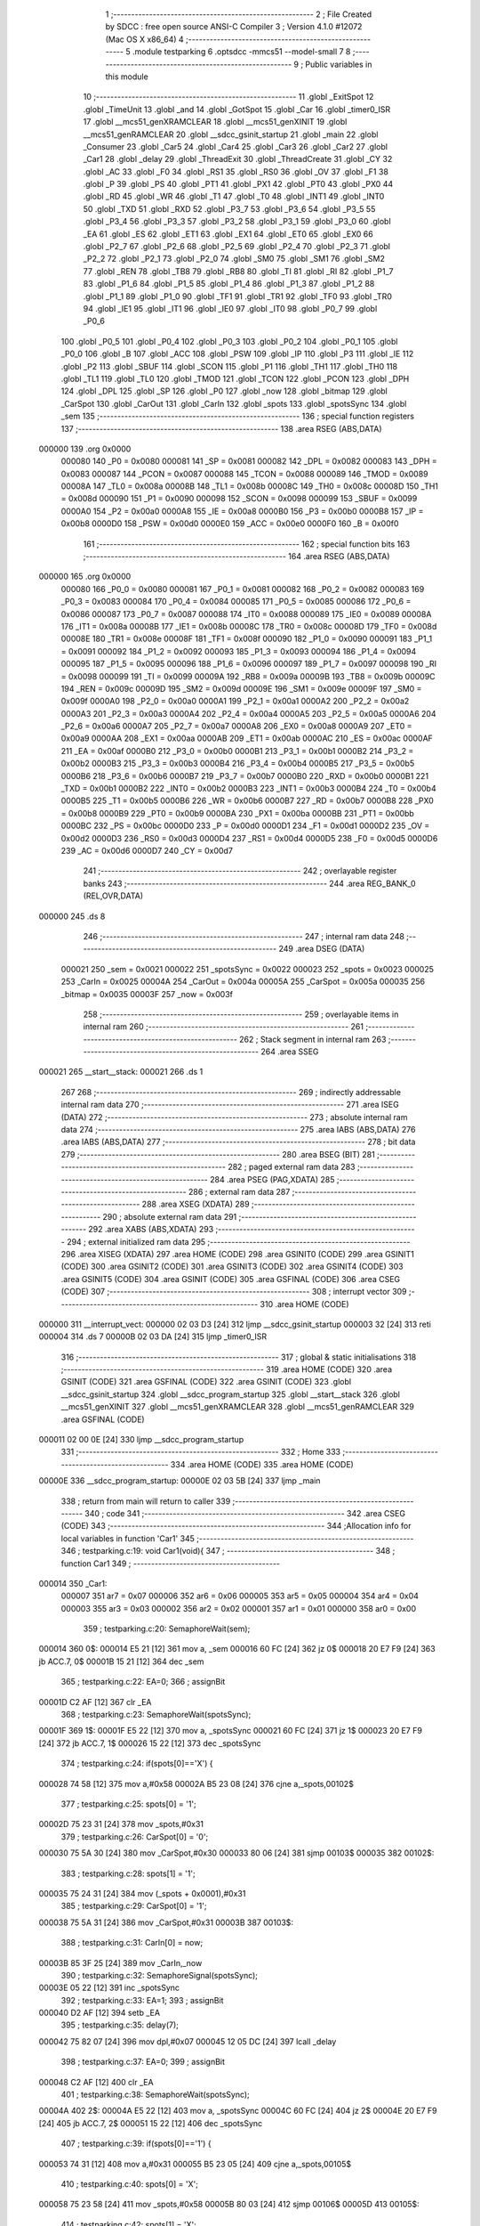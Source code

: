                                       1 ;--------------------------------------------------------
                                      2 ; File Created by SDCC : free open source ANSI-C Compiler
                                      3 ; Version 4.1.0 #12072 (Mac OS X x86_64)
                                      4 ;--------------------------------------------------------
                                      5 	.module testparking
                                      6 	.optsdcc -mmcs51 --model-small
                                      7 	
                                      8 ;--------------------------------------------------------
                                      9 ; Public variables in this module
                                     10 ;--------------------------------------------------------
                                     11 	.globl _ExitSpot
                                     12 	.globl _TimeUnit
                                     13 	.globl _and
                                     14 	.globl _GotSpot
                                     15 	.globl _Car
                                     16 	.globl _timer0_ISR
                                     17 	.globl __mcs51_genXRAMCLEAR
                                     18 	.globl __mcs51_genXINIT
                                     19 	.globl __mcs51_genRAMCLEAR
                                     20 	.globl __sdcc_gsinit_startup
                                     21 	.globl _main
                                     22 	.globl _Consumer
                                     23 	.globl _Car5
                                     24 	.globl _Car4
                                     25 	.globl _Car3
                                     26 	.globl _Car2
                                     27 	.globl _Car1
                                     28 	.globl _delay
                                     29 	.globl _ThreadExit
                                     30 	.globl _ThreadCreate
                                     31 	.globl _CY
                                     32 	.globl _AC
                                     33 	.globl _F0
                                     34 	.globl _RS1
                                     35 	.globl _RS0
                                     36 	.globl _OV
                                     37 	.globl _F1
                                     38 	.globl _P
                                     39 	.globl _PS
                                     40 	.globl _PT1
                                     41 	.globl _PX1
                                     42 	.globl _PT0
                                     43 	.globl _PX0
                                     44 	.globl _RD
                                     45 	.globl _WR
                                     46 	.globl _T1
                                     47 	.globl _T0
                                     48 	.globl _INT1
                                     49 	.globl _INT0
                                     50 	.globl _TXD
                                     51 	.globl _RXD
                                     52 	.globl _P3_7
                                     53 	.globl _P3_6
                                     54 	.globl _P3_5
                                     55 	.globl _P3_4
                                     56 	.globl _P3_3
                                     57 	.globl _P3_2
                                     58 	.globl _P3_1
                                     59 	.globl _P3_0
                                     60 	.globl _EA
                                     61 	.globl _ES
                                     62 	.globl _ET1
                                     63 	.globl _EX1
                                     64 	.globl _ET0
                                     65 	.globl _EX0
                                     66 	.globl _P2_7
                                     67 	.globl _P2_6
                                     68 	.globl _P2_5
                                     69 	.globl _P2_4
                                     70 	.globl _P2_3
                                     71 	.globl _P2_2
                                     72 	.globl _P2_1
                                     73 	.globl _P2_0
                                     74 	.globl _SM0
                                     75 	.globl _SM1
                                     76 	.globl _SM2
                                     77 	.globl _REN
                                     78 	.globl _TB8
                                     79 	.globl _RB8
                                     80 	.globl _TI
                                     81 	.globl _RI
                                     82 	.globl _P1_7
                                     83 	.globl _P1_6
                                     84 	.globl _P1_5
                                     85 	.globl _P1_4
                                     86 	.globl _P1_3
                                     87 	.globl _P1_2
                                     88 	.globl _P1_1
                                     89 	.globl _P1_0
                                     90 	.globl _TF1
                                     91 	.globl _TR1
                                     92 	.globl _TF0
                                     93 	.globl _TR0
                                     94 	.globl _IE1
                                     95 	.globl _IT1
                                     96 	.globl _IE0
                                     97 	.globl _IT0
                                     98 	.globl _P0_7
                                     99 	.globl _P0_6
                                    100 	.globl _P0_5
                                    101 	.globl _P0_4
                                    102 	.globl _P0_3
                                    103 	.globl _P0_2
                                    104 	.globl _P0_1
                                    105 	.globl _P0_0
                                    106 	.globl _B
                                    107 	.globl _ACC
                                    108 	.globl _PSW
                                    109 	.globl _IP
                                    110 	.globl _P3
                                    111 	.globl _IE
                                    112 	.globl _P2
                                    113 	.globl _SBUF
                                    114 	.globl _SCON
                                    115 	.globl _P1
                                    116 	.globl _TH1
                                    117 	.globl _TH0
                                    118 	.globl _TL1
                                    119 	.globl _TL0
                                    120 	.globl _TMOD
                                    121 	.globl _TCON
                                    122 	.globl _PCON
                                    123 	.globl _DPH
                                    124 	.globl _DPL
                                    125 	.globl _SP
                                    126 	.globl _P0
                                    127 	.globl _now
                                    128 	.globl _bitmap
                                    129 	.globl _CarSpot
                                    130 	.globl _CarOut
                                    131 	.globl _CarIn
                                    132 	.globl _spots
                                    133 	.globl _spotsSync
                                    134 	.globl _sem
                                    135 ;--------------------------------------------------------
                                    136 ; special function registers
                                    137 ;--------------------------------------------------------
                                    138 	.area RSEG    (ABS,DATA)
      000000                        139 	.org 0x0000
                           000080   140 _P0	=	0x0080
                           000081   141 _SP	=	0x0081
                           000082   142 _DPL	=	0x0082
                           000083   143 _DPH	=	0x0083
                           000087   144 _PCON	=	0x0087
                           000088   145 _TCON	=	0x0088
                           000089   146 _TMOD	=	0x0089
                           00008A   147 _TL0	=	0x008a
                           00008B   148 _TL1	=	0x008b
                           00008C   149 _TH0	=	0x008c
                           00008D   150 _TH1	=	0x008d
                           000090   151 _P1	=	0x0090
                           000098   152 _SCON	=	0x0098
                           000099   153 _SBUF	=	0x0099
                           0000A0   154 _P2	=	0x00a0
                           0000A8   155 _IE	=	0x00a8
                           0000B0   156 _P3	=	0x00b0
                           0000B8   157 _IP	=	0x00b8
                           0000D0   158 _PSW	=	0x00d0
                           0000E0   159 _ACC	=	0x00e0
                           0000F0   160 _B	=	0x00f0
                                    161 ;--------------------------------------------------------
                                    162 ; special function bits
                                    163 ;--------------------------------------------------------
                                    164 	.area RSEG    (ABS,DATA)
      000000                        165 	.org 0x0000
                           000080   166 _P0_0	=	0x0080
                           000081   167 _P0_1	=	0x0081
                           000082   168 _P0_2	=	0x0082
                           000083   169 _P0_3	=	0x0083
                           000084   170 _P0_4	=	0x0084
                           000085   171 _P0_5	=	0x0085
                           000086   172 _P0_6	=	0x0086
                           000087   173 _P0_7	=	0x0087
                           000088   174 _IT0	=	0x0088
                           000089   175 _IE0	=	0x0089
                           00008A   176 _IT1	=	0x008a
                           00008B   177 _IE1	=	0x008b
                           00008C   178 _TR0	=	0x008c
                           00008D   179 _TF0	=	0x008d
                           00008E   180 _TR1	=	0x008e
                           00008F   181 _TF1	=	0x008f
                           000090   182 _P1_0	=	0x0090
                           000091   183 _P1_1	=	0x0091
                           000092   184 _P1_2	=	0x0092
                           000093   185 _P1_3	=	0x0093
                           000094   186 _P1_4	=	0x0094
                           000095   187 _P1_5	=	0x0095
                           000096   188 _P1_6	=	0x0096
                           000097   189 _P1_7	=	0x0097
                           000098   190 _RI	=	0x0098
                           000099   191 _TI	=	0x0099
                           00009A   192 _RB8	=	0x009a
                           00009B   193 _TB8	=	0x009b
                           00009C   194 _REN	=	0x009c
                           00009D   195 _SM2	=	0x009d
                           00009E   196 _SM1	=	0x009e
                           00009F   197 _SM0	=	0x009f
                           0000A0   198 _P2_0	=	0x00a0
                           0000A1   199 _P2_1	=	0x00a1
                           0000A2   200 _P2_2	=	0x00a2
                           0000A3   201 _P2_3	=	0x00a3
                           0000A4   202 _P2_4	=	0x00a4
                           0000A5   203 _P2_5	=	0x00a5
                           0000A6   204 _P2_6	=	0x00a6
                           0000A7   205 _P2_7	=	0x00a7
                           0000A8   206 _EX0	=	0x00a8
                           0000A9   207 _ET0	=	0x00a9
                           0000AA   208 _EX1	=	0x00aa
                           0000AB   209 _ET1	=	0x00ab
                           0000AC   210 _ES	=	0x00ac
                           0000AF   211 _EA	=	0x00af
                           0000B0   212 _P3_0	=	0x00b0
                           0000B1   213 _P3_1	=	0x00b1
                           0000B2   214 _P3_2	=	0x00b2
                           0000B3   215 _P3_3	=	0x00b3
                           0000B4   216 _P3_4	=	0x00b4
                           0000B5   217 _P3_5	=	0x00b5
                           0000B6   218 _P3_6	=	0x00b6
                           0000B7   219 _P3_7	=	0x00b7
                           0000B0   220 _RXD	=	0x00b0
                           0000B1   221 _TXD	=	0x00b1
                           0000B2   222 _INT0	=	0x00b2
                           0000B3   223 _INT1	=	0x00b3
                           0000B4   224 _T0	=	0x00b4
                           0000B5   225 _T1	=	0x00b5
                           0000B6   226 _WR	=	0x00b6
                           0000B7   227 _RD	=	0x00b7
                           0000B8   228 _PX0	=	0x00b8
                           0000B9   229 _PT0	=	0x00b9
                           0000BA   230 _PX1	=	0x00ba
                           0000BB   231 _PT1	=	0x00bb
                           0000BC   232 _PS	=	0x00bc
                           0000D0   233 _P	=	0x00d0
                           0000D1   234 _F1	=	0x00d1
                           0000D2   235 _OV	=	0x00d2
                           0000D3   236 _RS0	=	0x00d3
                           0000D4   237 _RS1	=	0x00d4
                           0000D5   238 _F0	=	0x00d5
                           0000D6   239 _AC	=	0x00d6
                           0000D7   240 _CY	=	0x00d7
                                    241 ;--------------------------------------------------------
                                    242 ; overlayable register banks
                                    243 ;--------------------------------------------------------
                                    244 	.area REG_BANK_0	(REL,OVR,DATA)
      000000                        245 	.ds 8
                                    246 ;--------------------------------------------------------
                                    247 ; internal ram data
                                    248 ;--------------------------------------------------------
                                    249 	.area DSEG    (DATA)
                           000021   250 _sem	=	0x0021
                           000022   251 _spotsSync	=	0x0022
                           000023   252 _spots	=	0x0023
                           000025   253 _CarIn	=	0x0025
                           00004A   254 _CarOut	=	0x004a
                           00005A   255 _CarSpot	=	0x005a
                           000035   256 _bitmap	=	0x0035
                           00003F   257 _now	=	0x003f
                                    258 ;--------------------------------------------------------
                                    259 ; overlayable items in internal ram 
                                    260 ;--------------------------------------------------------
                                    261 ;--------------------------------------------------------
                                    262 ; Stack segment in internal ram 
                                    263 ;--------------------------------------------------------
                                    264 	.area	SSEG
      000021                        265 __start__stack:
      000021                        266 	.ds	1
                                    267 
                                    268 ;--------------------------------------------------------
                                    269 ; indirectly addressable internal ram data
                                    270 ;--------------------------------------------------------
                                    271 	.area ISEG    (DATA)
                                    272 ;--------------------------------------------------------
                                    273 ; absolute internal ram data
                                    274 ;--------------------------------------------------------
                                    275 	.area IABS    (ABS,DATA)
                                    276 	.area IABS    (ABS,DATA)
                                    277 ;--------------------------------------------------------
                                    278 ; bit data
                                    279 ;--------------------------------------------------------
                                    280 	.area BSEG    (BIT)
                                    281 ;--------------------------------------------------------
                                    282 ; paged external ram data
                                    283 ;--------------------------------------------------------
                                    284 	.area PSEG    (PAG,XDATA)
                                    285 ;--------------------------------------------------------
                                    286 ; external ram data
                                    287 ;--------------------------------------------------------
                                    288 	.area XSEG    (XDATA)
                                    289 ;--------------------------------------------------------
                                    290 ; absolute external ram data
                                    291 ;--------------------------------------------------------
                                    292 	.area XABS    (ABS,XDATA)
                                    293 ;--------------------------------------------------------
                                    294 ; external initialized ram data
                                    295 ;--------------------------------------------------------
                                    296 	.area XISEG   (XDATA)
                                    297 	.area HOME    (CODE)
                                    298 	.area GSINIT0 (CODE)
                                    299 	.area GSINIT1 (CODE)
                                    300 	.area GSINIT2 (CODE)
                                    301 	.area GSINIT3 (CODE)
                                    302 	.area GSINIT4 (CODE)
                                    303 	.area GSINIT5 (CODE)
                                    304 	.area GSINIT  (CODE)
                                    305 	.area GSFINAL (CODE)
                                    306 	.area CSEG    (CODE)
                                    307 ;--------------------------------------------------------
                                    308 ; interrupt vector 
                                    309 ;--------------------------------------------------------
                                    310 	.area HOME    (CODE)
      000000                        311 __interrupt_vect:
      000000 02 03 D3         [24]  312 	ljmp	__sdcc_gsinit_startup
      000003 32               [24]  313 	reti
      000004                        314 	.ds	7
      00000B 02 03 DA         [24]  315 	ljmp	_timer0_ISR
                                    316 ;--------------------------------------------------------
                                    317 ; global & static initialisations
                                    318 ;--------------------------------------------------------
                                    319 	.area HOME    (CODE)
                                    320 	.area GSINIT  (CODE)
                                    321 	.area GSFINAL (CODE)
                                    322 	.area GSINIT  (CODE)
                                    323 	.globl __sdcc_gsinit_startup
                                    324 	.globl __sdcc_program_startup
                                    325 	.globl __start__stack
                                    326 	.globl __mcs51_genXINIT
                                    327 	.globl __mcs51_genXRAMCLEAR
                                    328 	.globl __mcs51_genRAMCLEAR
                                    329 	.area GSFINAL (CODE)
      000011 02 00 0E         [24]  330 	ljmp	__sdcc_program_startup
                                    331 ;--------------------------------------------------------
                                    332 ; Home
                                    333 ;--------------------------------------------------------
                                    334 	.area HOME    (CODE)
                                    335 	.area HOME    (CODE)
      00000E                        336 __sdcc_program_startup:
      00000E 02 03 5B         [24]  337 	ljmp	_main
                                    338 ;	return from main will return to caller
                                    339 ;--------------------------------------------------------
                                    340 ; code
                                    341 ;--------------------------------------------------------
                                    342 	.area CSEG    (CODE)
                                    343 ;------------------------------------------------------------
                                    344 ;Allocation info for local variables in function 'Car1'
                                    345 ;------------------------------------------------------------
                                    346 ;	testparking.c:19: void Car1(void){
                                    347 ;	-----------------------------------------
                                    348 ;	 function Car1
                                    349 ;	-----------------------------------------
      000014                        350 _Car1:
                           000007   351 	ar7 = 0x07
                           000006   352 	ar6 = 0x06
                           000005   353 	ar5 = 0x05
                           000004   354 	ar4 = 0x04
                           000003   355 	ar3 = 0x03
                           000002   356 	ar2 = 0x02
                           000001   357 	ar1 = 0x01
                           000000   358 	ar0 = 0x00
                                    359 ;	testparking.c:20: SemaphoreWait(sem);
      000014                        360 		0$:
      000014 E5 21            [12]  361 	mov a, _sem 
      000016 60 FC            [24]  362 	jz 0$ 
      000018 20 E7 F9         [24]  363 	jb ACC.7, 0$ 
      00001B 15 21            [12]  364 	dec _sem 
                                    365 ;	testparking.c:22: EA=0;
                                    366 ;	assignBit
      00001D C2 AF            [12]  367 	clr	_EA
                                    368 ;	testparking.c:23: SemaphoreWait(spotsSync);
      00001F                        369 		1$:
      00001F E5 22            [12]  370 	mov a, _spotsSync 
      000021 60 FC            [24]  371 	jz 1$ 
      000023 20 E7 F9         [24]  372 	jb ACC.7, 1$ 
      000026 15 22            [12]  373 	dec _spotsSync 
                                    374 ;	testparking.c:24: if(spots[0]=='X') {
      000028 74 58            [12]  375 	mov	a,#0x58
      00002A B5 23 08         [24]  376 	cjne	a,_spots,00102$
                                    377 ;	testparking.c:25: spots[0] = '1';
      00002D 75 23 31         [24]  378 	mov	_spots,#0x31
                                    379 ;	testparking.c:26: CarSpot[0] = '0';
      000030 75 5A 30         [24]  380 	mov	_CarSpot,#0x30
      000033 80 06            [24]  381 	sjmp	00103$
      000035                        382 00102$:
                                    383 ;	testparking.c:28: spots[1] = '1';
      000035 75 24 31         [24]  384 	mov	(_spots + 0x0001),#0x31
                                    385 ;	testparking.c:29: CarSpot[0] = '1';
      000038 75 5A 31         [24]  386 	mov	_CarSpot,#0x31
      00003B                        387 00103$:
                                    388 ;	testparking.c:31: CarIn[0] = now;
      00003B 85 3F 25         [24]  389 	mov	_CarIn,_now
                                    390 ;	testparking.c:32: SemaphoreSignal(spotsSync);
      00003E 05 22            [12]  391 	inc _spotsSync 
                                    392 ;	testparking.c:33: EA=1;
                                    393 ;	assignBit
      000040 D2 AF            [12]  394 	setb	_EA
                                    395 ;	testparking.c:35: delay(7);
      000042 75 82 07         [24]  396 	mov	dpl,#0x07
      000045 12 05 DC         [24]  397 	lcall	_delay
                                    398 ;	testparking.c:37: EA=0;
                                    399 ;	assignBit
      000048 C2 AF            [12]  400 	clr	_EA
                                    401 ;	testparking.c:38: SemaphoreWait(spotsSync);
      00004A                        402 		2$:
      00004A E5 22            [12]  403 	mov a, _spotsSync 
      00004C 60 FC            [24]  404 	jz 2$ 
      00004E 20 E7 F9         [24]  405 	jb ACC.7, 2$ 
      000051 15 22            [12]  406 	dec _spotsSync 
                                    407 ;	testparking.c:39: if(spots[0]=='1') {
      000053 74 31            [12]  408 	mov	a,#0x31
      000055 B5 23 05         [24]  409 	cjne	a,_spots,00105$
                                    410 ;	testparking.c:40: spots[0] = 'X';
      000058 75 23 58         [24]  411 	mov	_spots,#0x58
      00005B 80 03            [24]  412 	sjmp	00106$
      00005D                        413 00105$:
                                    414 ;	testparking.c:42: spots[1] = 'X';
      00005D 75 24 58         [24]  415 	mov	(_spots + 0x0001),#0x58
      000060                        416 00106$:
                                    417 ;	testparking.c:44: CarOut[0] = now;
      000060 85 3F 4A         [24]  418 	mov	_CarOut,_now
                                    419 ;	testparking.c:45: SemaphoreSignal(spotsSync);
      000063 05 22            [12]  420 	inc _spotsSync 
                                    421 ;	testparking.c:46: EA=1;
                                    422 ;	assignBit
      000065 D2 AF            [12]  423 	setb	_EA
                                    424 ;	testparking.c:48: SemaphoreSignal(sem);
      000067 05 21            [12]  425 	inc _sem 
                                    426 ;	testparking.c:50: ThreadExit();
                                    427 ;	testparking.c:52: }
      000069 02 04 FC         [24]  428 	ljmp	_ThreadExit
                                    429 ;------------------------------------------------------------
                                    430 ;Allocation info for local variables in function 'Car2'
                                    431 ;------------------------------------------------------------
                                    432 ;	testparking.c:54: void Car2(void){
                                    433 ;	-----------------------------------------
                                    434 ;	 function Car2
                                    435 ;	-----------------------------------------
      00006C                        436 _Car2:
                                    437 ;	testparking.c:55: SemaphoreWait(sem);
      00006C                        438 		3$:
      00006C E5 21            [12]  439 	mov a, _sem 
      00006E 60 FC            [24]  440 	jz 3$ 
      000070 20 E7 F9         [24]  441 	jb ACC.7, 3$ 
      000073 15 21            [12]  442 	dec _sem 
                                    443 ;	testparking.c:57: EA=0;
                                    444 ;	assignBit
      000075 C2 AF            [12]  445 	clr	_EA
                                    446 ;	testparking.c:58: SemaphoreWait(spotsSync);
      000077                        447 		4$:
      000077 E5 22            [12]  448 	mov a, _spotsSync 
      000079 60 FC            [24]  449 	jz 4$ 
      00007B 20 E7 F9         [24]  450 	jb ACC.7, 4$ 
      00007E 15 22            [12]  451 	dec _spotsSync 
                                    452 ;	testparking.c:59: if(spots[0]=='X') {
      000080 74 58            [12]  453 	mov	a,#0x58
      000082 B5 23 08         [24]  454 	cjne	a,_spots,00102$
                                    455 ;	testparking.c:60: spots[0] = '2';
      000085 75 23 32         [24]  456 	mov	_spots,#0x32
                                    457 ;	testparking.c:61: CarSpot[1] = '0';
      000088 75 5B 30         [24]  458 	mov	(_CarSpot + 0x0001),#0x30
      00008B 80 06            [24]  459 	sjmp	00103$
      00008D                        460 00102$:
                                    461 ;	testparking.c:63: spots[1] = '2';
      00008D 75 24 32         [24]  462 	mov	(_spots + 0x0001),#0x32
                                    463 ;	testparking.c:64: CarSpot[1] = '1';
      000090 75 5B 31         [24]  464 	mov	(_CarSpot + 0x0001),#0x31
      000093                        465 00103$:
                                    466 ;	testparking.c:66: CarIn[1] = now;
      000093 85 3F 26         [24]  467 	mov	(_CarIn + 0x0001),_now
                                    468 ;	testparking.c:67: SemaphoreSignal(spotsSync);
      000096 05 22            [12]  469 	inc _spotsSync 
                                    470 ;	testparking.c:68: EA=1;
                                    471 ;	assignBit
      000098 D2 AF            [12]  472 	setb	_EA
                                    473 ;	testparking.c:70: delay(6);
      00009A 75 82 06         [24]  474 	mov	dpl,#0x06
      00009D 12 05 DC         [24]  475 	lcall	_delay
                                    476 ;	testparking.c:72: EA=0;
                                    477 ;	assignBit
      0000A0 C2 AF            [12]  478 	clr	_EA
                                    479 ;	testparking.c:73: SemaphoreWait(spotsSync);
      0000A2                        480 		5$:
      0000A2 E5 22            [12]  481 	mov a, _spotsSync 
      0000A4 60 FC            [24]  482 	jz 5$ 
      0000A6 20 E7 F9         [24]  483 	jb ACC.7, 5$ 
      0000A9 15 22            [12]  484 	dec _spotsSync 
                                    485 ;	testparking.c:74: if(spots[0]=='2') {
      0000AB 74 32            [12]  486 	mov	a,#0x32
      0000AD B5 23 05         [24]  487 	cjne	a,_spots,00105$
                                    488 ;	testparking.c:75: spots[0] = 'X';
      0000B0 75 23 58         [24]  489 	mov	_spots,#0x58
      0000B3 80 03            [24]  490 	sjmp	00106$
      0000B5                        491 00105$:
                                    492 ;	testparking.c:77: spots[1] = 'X';
      0000B5 75 24 58         [24]  493 	mov	(_spots + 0x0001),#0x58
      0000B8                        494 00106$:
                                    495 ;	testparking.c:79: CarOut[1] = now;
      0000B8 85 3F 4B         [24]  496 	mov	(_CarOut + 0x0001),_now
                                    497 ;	testparking.c:80: SemaphoreSignal(spotsSync);
      0000BB 05 22            [12]  498 	inc _spotsSync 
                                    499 ;	testparking.c:81: EA=1;
                                    500 ;	assignBit
      0000BD D2 AF            [12]  501 	setb	_EA
                                    502 ;	testparking.c:83: SemaphoreSignal(sem);
      0000BF 05 21            [12]  503 	inc _sem 
                                    504 ;	testparking.c:85: ThreadExit();
                                    505 ;	testparking.c:87: }
      0000C1 02 04 FC         [24]  506 	ljmp	_ThreadExit
                                    507 ;------------------------------------------------------------
                                    508 ;Allocation info for local variables in function 'Car3'
                                    509 ;------------------------------------------------------------
                                    510 ;	testparking.c:89: void Car3(void){
                                    511 ;	-----------------------------------------
                                    512 ;	 function Car3
                                    513 ;	-----------------------------------------
      0000C4                        514 _Car3:
                                    515 ;	testparking.c:90: SemaphoreWait(sem);
      0000C4                        516 		6$:
      0000C4 E5 21            [12]  517 	mov a, _sem 
      0000C6 60 FC            [24]  518 	jz 6$ 
      0000C8 20 E7 F9         [24]  519 	jb ACC.7, 6$ 
      0000CB 15 21            [12]  520 	dec _sem 
                                    521 ;	testparking.c:92: EA=0;
                                    522 ;	assignBit
      0000CD C2 AF            [12]  523 	clr	_EA
                                    524 ;	testparking.c:93: SemaphoreWait(spotsSync);
      0000CF                        525 		7$:
      0000CF E5 22            [12]  526 	mov a, _spotsSync 
      0000D1 60 FC            [24]  527 	jz 7$ 
      0000D3 20 E7 F9         [24]  528 	jb ACC.7, 7$ 
      0000D6 15 22            [12]  529 	dec _spotsSync 
                                    530 ;	testparking.c:94: if(spots[0]=='X') {
      0000D8 74 58            [12]  531 	mov	a,#0x58
      0000DA B5 23 08         [24]  532 	cjne	a,_spots,00102$
                                    533 ;	testparking.c:95: spots[0] = '3';
      0000DD 75 23 33         [24]  534 	mov	_spots,#0x33
                                    535 ;	testparking.c:96: CarSpot[2] = '0';
      0000E0 75 5C 30         [24]  536 	mov	(_CarSpot + 0x0002),#0x30
      0000E3 80 06            [24]  537 	sjmp	00103$
      0000E5                        538 00102$:
                                    539 ;	testparking.c:98: spots[1] = '3';
      0000E5 75 24 33         [24]  540 	mov	(_spots + 0x0001),#0x33
                                    541 ;	testparking.c:99: CarSpot[2] = '1';
      0000E8 75 5C 31         [24]  542 	mov	(_CarSpot + 0x0002),#0x31
      0000EB                        543 00103$:
                                    544 ;	testparking.c:101: CarIn[2] = now;
      0000EB 85 3F 27         [24]  545 	mov	(_CarIn + 0x0002),_now
                                    546 ;	testparking.c:102: SemaphoreSignal(spotsSync);
      0000EE 05 22            [12]  547 	inc _spotsSync 
                                    548 ;	testparking.c:103: EA=1;
                                    549 ;	assignBit
      0000F0 D2 AF            [12]  550 	setb	_EA
                                    551 ;	testparking.c:105: delay(5);
      0000F2 75 82 05         [24]  552 	mov	dpl,#0x05
      0000F5 12 05 DC         [24]  553 	lcall	_delay
                                    554 ;	testparking.c:107: EA=0;
                                    555 ;	assignBit
      0000F8 C2 AF            [12]  556 	clr	_EA
                                    557 ;	testparking.c:108: SemaphoreWait(spotsSync);
      0000FA                        558 		8$:
      0000FA E5 22            [12]  559 	mov a, _spotsSync 
      0000FC 60 FC            [24]  560 	jz 8$ 
      0000FE 20 E7 F9         [24]  561 	jb ACC.7, 8$ 
      000101 15 22            [12]  562 	dec _spotsSync 
                                    563 ;	testparking.c:109: if(spots[0]=='3') {
      000103 74 33            [12]  564 	mov	a,#0x33
      000105 B5 23 05         [24]  565 	cjne	a,_spots,00105$
                                    566 ;	testparking.c:110: spots[0] = 'X';
      000108 75 23 58         [24]  567 	mov	_spots,#0x58
      00010B 80 03            [24]  568 	sjmp	00106$
      00010D                        569 00105$:
                                    570 ;	testparking.c:112: spots[1] = 'X';
      00010D 75 24 58         [24]  571 	mov	(_spots + 0x0001),#0x58
      000110                        572 00106$:
                                    573 ;	testparking.c:114: CarOut[2] = now;
      000110 85 3F 4C         [24]  574 	mov	(_CarOut + 0x0002),_now
                                    575 ;	testparking.c:115: SemaphoreSignal(spotsSync);
      000113 05 22            [12]  576 	inc _spotsSync 
                                    577 ;	testparking.c:116: EA=1;
                                    578 ;	assignBit
      000115 D2 AF            [12]  579 	setb	_EA
                                    580 ;	testparking.c:118: SemaphoreSignal(sem);
      000117 05 21            [12]  581 	inc _sem 
                                    582 ;	testparking.c:120: ThreadExit();
                                    583 ;	testparking.c:122: }
      000119 02 04 FC         [24]  584 	ljmp	_ThreadExit
                                    585 ;------------------------------------------------------------
                                    586 ;Allocation info for local variables in function 'Car4'
                                    587 ;------------------------------------------------------------
                                    588 ;	testparking.c:124: void Car4(void){
                                    589 ;	-----------------------------------------
                                    590 ;	 function Car4
                                    591 ;	-----------------------------------------
      00011C                        592 _Car4:
                                    593 ;	testparking.c:125: SemaphoreWait(sem);
      00011C                        594 		9$:
      00011C E5 21            [12]  595 	mov a, _sem 
      00011E 60 FC            [24]  596 	jz 9$ 
      000120 20 E7 F9         [24]  597 	jb ACC.7, 9$ 
      000123 15 21            [12]  598 	dec _sem 
                                    599 ;	testparking.c:127: EA=0;
                                    600 ;	assignBit
      000125 C2 AF            [12]  601 	clr	_EA
                                    602 ;	testparking.c:128: SemaphoreWait(spotsSync);
      000127                        603 		10$:
      000127 E5 22            [12]  604 	mov a, _spotsSync 
      000129 60 FC            [24]  605 	jz 10$ 
      00012B 20 E7 F9         [24]  606 	jb ACC.7, 10$ 
      00012E 15 22            [12]  607 	dec _spotsSync 
                                    608 ;	testparking.c:129: if(spots[0]=='X') {
      000130 74 58            [12]  609 	mov	a,#0x58
      000132 B5 23 08         [24]  610 	cjne	a,_spots,00102$
                                    611 ;	testparking.c:130: spots[0] = '4';
      000135 75 23 34         [24]  612 	mov	_spots,#0x34
                                    613 ;	testparking.c:131: CarSpot[3] = '0';
      000138 75 5D 30         [24]  614 	mov	(_CarSpot + 0x0003),#0x30
      00013B 80 06            [24]  615 	sjmp	00103$
      00013D                        616 00102$:
                                    617 ;	testparking.c:133: spots[1] = '4';
      00013D 75 24 34         [24]  618 	mov	(_spots + 0x0001),#0x34
                                    619 ;	testparking.c:134: CarSpot[3] = '1';
      000140 75 5D 31         [24]  620 	mov	(_CarSpot + 0x0003),#0x31
      000143                        621 00103$:
                                    622 ;	testparking.c:136: CarIn[3] = now;
      000143 85 3F 28         [24]  623 	mov	(_CarIn + 0x0003),_now
                                    624 ;	testparking.c:137: SemaphoreSignal(spotsSync);
      000146 05 22            [12]  625 	inc _spotsSync 
                                    626 ;	testparking.c:138: EA=1;
                                    627 ;	assignBit
      000148 D2 AF            [12]  628 	setb	_EA
                                    629 ;	testparking.c:140: delay(7);
      00014A 75 82 07         [24]  630 	mov	dpl,#0x07
      00014D 12 05 DC         [24]  631 	lcall	_delay
                                    632 ;	testparking.c:142: EA=0;
                                    633 ;	assignBit
      000150 C2 AF            [12]  634 	clr	_EA
                                    635 ;	testparking.c:143: SemaphoreWait(spotsSync);
      000152                        636 		11$:
      000152 E5 22            [12]  637 	mov a, _spotsSync 
      000154 60 FC            [24]  638 	jz 11$ 
      000156 20 E7 F9         [24]  639 	jb ACC.7, 11$ 
      000159 15 22            [12]  640 	dec _spotsSync 
                                    641 ;	testparking.c:144: if(spots[0]=='4') {
      00015B 74 34            [12]  642 	mov	a,#0x34
      00015D B5 23 05         [24]  643 	cjne	a,_spots,00105$
                                    644 ;	testparking.c:145: spots[0] = 'X';
      000160 75 23 58         [24]  645 	mov	_spots,#0x58
      000163 80 03            [24]  646 	sjmp	00106$
      000165                        647 00105$:
                                    648 ;	testparking.c:147: spots[1] = 'X';
      000165 75 24 58         [24]  649 	mov	(_spots + 0x0001),#0x58
      000168                        650 00106$:
                                    651 ;	testparking.c:149: CarOut[3] = now;
      000168 85 3F 4D         [24]  652 	mov	(_CarOut + 0x0003),_now
                                    653 ;	testparking.c:150: SemaphoreSignal(spotsSync);
      00016B 05 22            [12]  654 	inc _spotsSync 
                                    655 ;	testparking.c:151: EA=1;
                                    656 ;	assignBit
      00016D D2 AF            [12]  657 	setb	_EA
                                    658 ;	testparking.c:153: SemaphoreSignal(sem);
      00016F 05 21            [12]  659 	inc _sem 
                                    660 ;	testparking.c:155: ThreadExit();
                                    661 ;	testparking.c:157: }
      000171 02 04 FC         [24]  662 	ljmp	_ThreadExit
                                    663 ;------------------------------------------------------------
                                    664 ;Allocation info for local variables in function 'Car5'
                                    665 ;------------------------------------------------------------
                                    666 ;	testparking.c:159: void Car5(void){
                                    667 ;	-----------------------------------------
                                    668 ;	 function Car5
                                    669 ;	-----------------------------------------
      000174                        670 _Car5:
                                    671 ;	testparking.c:160: SemaphoreWait(sem);
      000174                        672 		12$:
      000174 E5 21            [12]  673 	mov a, _sem 
      000176 60 FC            [24]  674 	jz 12$ 
      000178 20 E7 F9         [24]  675 	jb ACC.7, 12$ 
      00017B 15 21            [12]  676 	dec _sem 
                                    677 ;	testparking.c:162: EA=0;
                                    678 ;	assignBit
      00017D C2 AF            [12]  679 	clr	_EA
                                    680 ;	testparking.c:163: SemaphoreWait(spotsSync);
      00017F                        681 		13$:
      00017F E5 22            [12]  682 	mov a, _spotsSync 
      000181 60 FC            [24]  683 	jz 13$ 
      000183 20 E7 F9         [24]  684 	jb ACC.7, 13$ 
      000186 15 22            [12]  685 	dec _spotsSync 
                                    686 ;	testparking.c:164: if(spots[0]=='X') {
      000188 74 58            [12]  687 	mov	a,#0x58
      00018A B5 23 08         [24]  688 	cjne	a,_spots,00102$
                                    689 ;	testparking.c:165: spots[0] = '5';
      00018D 75 23 35         [24]  690 	mov	_spots,#0x35
                                    691 ;	testparking.c:166: CarSpot[4] = '0';
      000190 75 5E 30         [24]  692 	mov	(_CarSpot + 0x0004),#0x30
      000193 80 06            [24]  693 	sjmp	00103$
      000195                        694 00102$:
                                    695 ;	testparking.c:168: spots[1] = '5';
      000195 75 24 35         [24]  696 	mov	(_spots + 0x0001),#0x35
                                    697 ;	testparking.c:169: CarSpot[4] = '1';
      000198 75 5E 31         [24]  698 	mov	(_CarSpot + 0x0004),#0x31
      00019B                        699 00103$:
                                    700 ;	testparking.c:171: CarIn[4] = now;
      00019B 85 3F 29         [24]  701 	mov	(_CarIn + 0x0004),_now
                                    702 ;	testparking.c:172: SemaphoreSignal(spotsSync);
      00019E 05 22            [12]  703 	inc _spotsSync 
                                    704 ;	testparking.c:173: EA=1;
                                    705 ;	assignBit
      0001A0 D2 AF            [12]  706 	setb	_EA
                                    707 ;	testparking.c:175: delay(3);
      0001A2 75 82 03         [24]  708 	mov	dpl,#0x03
      0001A5 12 05 DC         [24]  709 	lcall	_delay
                                    710 ;	testparking.c:177: EA=0;
                                    711 ;	assignBit
      0001A8 C2 AF            [12]  712 	clr	_EA
                                    713 ;	testparking.c:178: SemaphoreWait(spotsSync);
      0001AA                        714 		14$:
      0001AA E5 22            [12]  715 	mov a, _spotsSync 
      0001AC 60 FC            [24]  716 	jz 14$ 
      0001AE 20 E7 F9         [24]  717 	jb ACC.7, 14$ 
      0001B1 15 22            [12]  718 	dec _spotsSync 
                                    719 ;	testparking.c:179: if(spots[0]=='5') {
      0001B3 74 35            [12]  720 	mov	a,#0x35
      0001B5 B5 23 05         [24]  721 	cjne	a,_spots,00105$
                                    722 ;	testparking.c:180: spots[0] = 'X';
      0001B8 75 23 58         [24]  723 	mov	_spots,#0x58
      0001BB 80 03            [24]  724 	sjmp	00106$
      0001BD                        725 00105$:
                                    726 ;	testparking.c:182: spots[1] = 'X';
      0001BD 75 24 58         [24]  727 	mov	(_spots + 0x0001),#0x58
      0001C0                        728 00106$:
                                    729 ;	testparking.c:184: CarOut[4] = now;
      0001C0 85 3F 4E         [24]  730 	mov	(_CarOut + 0x0004),_now
                                    731 ;	testparking.c:185: SemaphoreSignal(spotsSync);
      0001C3 05 22            [12]  732 	inc _spotsSync 
                                    733 ;	testparking.c:186: EA=1;
                                    734 ;	assignBit
      0001C5 D2 AF            [12]  735 	setb	_EA
                                    736 ;	testparking.c:188: SemaphoreSignal(sem);
      0001C7 05 21            [12]  737 	inc _sem 
                                    738 ;	testparking.c:190: ThreadExit();
                                    739 ;	testparking.c:192: }
      0001C9 02 04 FC         [24]  740 	ljmp	_ThreadExit
                                    741 ;------------------------------------------------------------
                                    742 ;Allocation info for local variables in function 'Consumer'
                                    743 ;------------------------------------------------------------
                                    744 ;i                         Allocated to registers r7 
                                    745 ;j                         Allocated to registers r6 
                                    746 ;j                         Allocated to registers r6 
                                    747 ;j                         Allocated to registers r6 
                                    748 ;j                         Allocated to registers r6 
                                    749 ;j                         Allocated to registers r6 
                                    750 ;j                         Allocated to registers r6 
                                    751 ;j                         Allocated to registers r6 
                                    752 ;------------------------------------------------------------
                                    753 ;	testparking.c:194: void Consumer(void) {
                                    754 ;	-----------------------------------------
                                    755 ;	 function Consumer
                                    756 ;	-----------------------------------------
      0001CC                        757 _Consumer:
                                    758 ;	testparking.c:195: TMOD |= 0x20;
      0001CC 43 89 20         [24]  759 	orl	_TMOD,#0x20
                                    760 ;	testparking.c:196: TH1 = -6;
      0001CF 75 8D FA         [24]  761 	mov	_TH1,#0xfa
                                    762 ;	testparking.c:197: SCON = 0x50;
      0001D2 75 98 50         [24]  763 	mov	_SCON,#0x50
                                    764 ;	testparking.c:198: TR1 = 1;
                                    765 ;	assignBit
      0001D5 D2 8E            [12]  766 	setb	_TR1
                                    767 ;	testparking.c:199: EA = 0;
                                    768 ;	assignBit
      0001D7 C2 AF            [12]  769 	clr	_EA
                                    770 ;	testparking.c:200: for(char i=0; i<5; i++){
      0001D9 7F 00            [12]  771 	mov	r7,#0x00
      0001DB                        772 00180$:
      0001DB BF 05 00         [24]  773 	cjne	r7,#0x05,00384$
      0001DE                        774 00384$:
      0001DE 40 03            [24]  775 	jc	00385$
      0001E0 02 03 58         [24]  776 	ljmp	00157$
      0001E3                        777 00385$:
                                    778 ;	testparking.c:201: for(char j=0; j<5; j++) {
      0001E3 7E 00            [12]  779 	mov	r6,#0x00
      0001E5                        780 00159$:
      0001E5 BE 05 00         [24]  781 	cjne	r6,#0x05,00386$
      0001E8                        782 00386$:
      0001E8 50 11            [24]  783 	jnc	00104$
                                    784 ;	testparking.c:202: SBUF = Car[j];
      0001EA 8E 82            [24]  785 	mov	dpl,r6
      0001EC 75 83 07         [24]  786 	mov	dph,#(_Car >> 8)
      0001EF E4               [12]  787 	clr	a
      0001F0 93               [24]  788 	movc	a,@a+dptr
      0001F1 F5 99            [12]  789 	mov	_SBUF,a
                                    790 ;	testparking.c:203: while(!TI);
      0001F3                        791 00101$:
                                    792 ;	testparking.c:204: TI = 0;
                                    793 ;	assignBit
      0001F3 10 99 02         [24]  794 	jbc	_TI,00388$
      0001F6 80 FB            [24]  795 	sjmp	00101$
      0001F8                        796 00388$:
                                    797 ;	testparking.c:201: for(char j=0; j<5; j++) {
      0001F8 0E               [12]  798 	inc	r6
      0001F9 80 EA            [24]  799 	sjmp	00159$
      0001FB                        800 00104$:
                                    801 ;	testparking.c:207: SBUF = '1' + i;
      0001FB 8F 06            [24]  802 	mov	ar6,r7
      0001FD 74 31            [12]  803 	mov	a,#0x31
      0001FF 2E               [12]  804 	add	a,r6
      000200 F5 99            [12]  805 	mov	_SBUF,a
                                    806 ;	testparking.c:208: while(!TI);
      000202                        807 00105$:
                                    808 ;	testparking.c:209: TI = 0;
                                    809 ;	assignBit
      000202 10 99 02         [24]  810 	jbc	_TI,00389$
      000205 80 FB            [24]  811 	sjmp	00105$
      000207                        812 00389$:
                                    813 ;	testparking.c:211: for(char j=0; j<11; j++) {
      000207 7E 00            [12]  814 	mov	r6,#0x00
      000209                        815 00162$:
      000209 BE 0B 00         [24]  816 	cjne	r6,#0x0b,00390$
      00020C                        817 00390$:
      00020C 50 0F            [24]  818 	jnc	00111$
                                    819 ;	testparking.c:212: SBUF = GotSpot[j];
      00020E EE               [12]  820 	mov	a,r6
      00020F 90 07 10         [24]  821 	mov	dptr,#_GotSpot
      000212 93               [24]  822 	movc	a,@a+dptr
      000213 F5 99            [12]  823 	mov	_SBUF,a
                                    824 ;	testparking.c:213: while(!TI);
      000215                        825 00108$:
                                    826 ;	testparking.c:214: TI = 0;
                                    827 ;	assignBit
      000215 10 99 02         [24]  828 	jbc	_TI,00392$
      000218 80 FB            [24]  829 	sjmp	00108$
      00021A                        830 00392$:
                                    831 ;	testparking.c:211: for(char j=0; j<11; j++) {
      00021A 0E               [12]  832 	inc	r6
      00021B 80 EC            [24]  833 	sjmp	00162$
      00021D                        834 00111$:
                                    835 ;	testparking.c:217: SBUF = CarSpot[i];
      00021D EF               [12]  836 	mov	a,r7
      00021E 24 5A            [12]  837 	add	a,#_CarSpot
      000220 F9               [12]  838 	mov	r1,a
      000221 87 99            [24]  839 	mov	_SBUF,@r1
                                    840 ;	testparking.c:218: while(!TI);
      000223                        841 00112$:
                                    842 ;	testparking.c:219: TI = 0;
                                    843 ;	assignBit
      000223 10 99 02         [24]  844 	jbc	_TI,00393$
      000226 80 FB            [24]  845 	sjmp	00112$
      000228                        846 00393$:
                                    847 ;	testparking.c:221: for(char j=0; j<16; j++) {
      000228 7E 00            [12]  848 	mov	r6,#0x00
      00022A                        849 00165$:
      00022A BE 10 00         [24]  850 	cjne	r6,#0x10,00394$
      00022D                        851 00394$:
      00022D 50 0F            [24]  852 	jnc	00118$
                                    853 ;	testparking.c:222: SBUF = TimeUnit[j];
      00022F EE               [12]  854 	mov	a,r6
      000230 90 07 30         [24]  855 	mov	dptr,#_TimeUnit
      000233 93               [24]  856 	movc	a,@a+dptr
      000234 F5 99            [12]  857 	mov	_SBUF,a
                                    858 ;	testparking.c:223: while(!TI);
      000236                        859 00115$:
                                    860 ;	testparking.c:224: TI = 0;
                                    861 ;	assignBit
      000236 10 99 02         [24]  862 	jbc	_TI,00396$
      000239 80 FB            [24]  863 	sjmp	00115$
      00023B                        864 00396$:
                                    865 ;	testparking.c:221: for(char j=0; j<16; j++) {
      00023B 0E               [12]  866 	inc	r6
      00023C 80 EC            [24]  867 	sjmp	00165$
      00023E                        868 00118$:
                                    869 ;	testparking.c:227: if(CarIn[i]>9) {
      00023E EF               [12]  870 	mov	a,r7
      00023F 24 25            [12]  871 	add	a,#_CarIn
      000241 F9               [12]  872 	mov	r1,a
      000242 E7               [12]  873 	mov	a,@r1
      000243 24 F6            [12]  874 	add	a,#0xff - 0x09
      000245 50 26            [24]  875 	jnc	00123$
                                    876 ;	testparking.c:228: SBUF = '0' + (CarIn[i]/10);
      000247 EF               [12]  877 	mov	a,r7
      000248 24 25            [12]  878 	add	a,#_CarIn
      00024A F9               [12]  879 	mov	r1,a
      00024B 87 06            [24]  880 	mov	ar6,@r1
      00024D 7D 00            [12]  881 	mov	r5,#0x00
      00024F 75 08 0A         [24]  882 	mov	__divsint_PARM_2,#0x0a
                                    883 ;	1-genFromRTrack replaced	mov	(__divsint_PARM_2 + 1),#0x00
      000252 8D 09            [24]  884 	mov	(__divsint_PARM_2 + 1),r5
      000254 8E 82            [24]  885 	mov	dpl,r6
      000256 8D 83            [24]  886 	mov	dph,r5
      000258 C0 07            [24]  887 	push	ar7
      00025A 12 06 A4         [24]  888 	lcall	__divsint
      00025D AD 82            [24]  889 	mov	r5,dpl
      00025F AE 83            [24]  890 	mov	r6,dph
      000261 D0 07            [24]  891 	pop	ar7
      000263 74 30            [12]  892 	mov	a,#0x30
      000265 2D               [12]  893 	add	a,r5
      000266 F5 99            [12]  894 	mov	_SBUF,a
                                    895 ;	testparking.c:229: while(!TI);
      000268                        896 00119$:
                                    897 ;	testparking.c:230: TI = 0;
                                    898 ;	assignBit
      000268 10 99 02         [24]  899 	jbc	_TI,00398$
      00026B 80 FB            [24]  900 	sjmp	00119$
      00026D                        901 00398$:
      00026D                        902 00123$:
                                    903 ;	testparking.c:233: SBUF = '0' + (CarIn[i]%10);
      00026D EF               [12]  904 	mov	a,r7
      00026E 24 25            [12]  905 	add	a,#_CarIn
      000270 F9               [12]  906 	mov	r1,a
      000271 87 06            [24]  907 	mov	ar6,@r1
      000273 7D 00            [12]  908 	mov	r5,#0x00
      000275 75 08 0A         [24]  909 	mov	__modsint_PARM_2,#0x0a
                                    910 ;	1-genFromRTrack replaced	mov	(__modsint_PARM_2 + 1),#0x00
      000278 8D 09            [24]  911 	mov	(__modsint_PARM_2 + 1),r5
      00027A 8E 82            [24]  912 	mov	dpl,r6
      00027C 8D 83            [24]  913 	mov	dph,r5
      00027E C0 07            [24]  914 	push	ar7
      000280 12 06 6E         [24]  915 	lcall	__modsint
      000283 AD 82            [24]  916 	mov	r5,dpl
      000285 D0 07            [24]  917 	pop	ar7
      000287 74 30            [12]  918 	mov	a,#0x30
      000289 2D               [12]  919 	add	a,r5
      00028A F5 99            [12]  920 	mov	_SBUF,a
                                    921 ;	testparking.c:234: while(!TI);
      00028C                        922 00124$:
                                    923 ;	testparking.c:235: TI = 0;
                                    924 ;	assignBit
      00028C 10 99 02         [24]  925 	jbc	_TI,00399$
      00028F 80 FB            [24]  926 	sjmp	00124$
      000291                        927 00399$:
                                    928 ;	testparking.c:237: for(char j=0; j<5; j++) {
      000291 7E 00            [12]  929 	mov	r6,#0x00
      000293                        930 00168$:
      000293 BE 05 00         [24]  931 	cjne	r6,#0x05,00400$
      000296                        932 00400$:
      000296 50 0F            [24]  933 	jnc	00130$
                                    934 ;	testparking.c:238: SBUF = and[j];
      000298 EE               [12]  935 	mov	a,r6
      000299 90 07 20         [24]  936 	mov	dptr,#_and
      00029C 93               [24]  937 	movc	a,@a+dptr
      00029D F5 99            [12]  938 	mov	_SBUF,a
                                    939 ;	testparking.c:239: while(!TI);
      00029F                        940 00127$:
                                    941 ;	testparking.c:240: TI = 0;
                                    942 ;	assignBit
      00029F 10 99 02         [24]  943 	jbc	_TI,00402$
      0002A2 80 FB            [24]  944 	sjmp	00127$
      0002A4                        945 00402$:
                                    946 ;	testparking.c:237: for(char j=0; j<5; j++) {
      0002A4 0E               [12]  947 	inc	r6
      0002A5 80 EC            [24]  948 	sjmp	00168$
      0002A7                        949 00130$:
                                    950 ;	testparking.c:244: for(char j=0; j<5; j++) {
      0002A7 7E 00            [12]  951 	mov	r6,#0x00
      0002A9                        952 00171$:
      0002A9 BE 05 00         [24]  953 	cjne	r6,#0x05,00403$
      0002AC                        954 00403$:
      0002AC 50 11            [24]  955 	jnc	00134$
                                    956 ;	testparking.c:245: SBUF = Car[j];
      0002AE 8E 82            [24]  957 	mov	dpl,r6
      0002B0 75 83 07         [24]  958 	mov	dph,#(_Car >> 8)
      0002B3 E4               [12]  959 	clr	a
      0002B4 93               [24]  960 	movc	a,@a+dptr
      0002B5 F5 99            [12]  961 	mov	_SBUF,a
                                    962 ;	testparking.c:246: while(!TI);
      0002B7                        963 00131$:
                                    964 ;	testparking.c:247: TI = 0;
                                    965 ;	assignBit
      0002B7 10 99 02         [24]  966 	jbc	_TI,00405$
      0002BA 80 FB            [24]  967 	sjmp	00131$
      0002BC                        968 00405$:
                                    969 ;	testparking.c:244: for(char j=0; j<5; j++) {
      0002BC 0E               [12]  970 	inc	r6
      0002BD 80 EA            [24]  971 	sjmp	00171$
      0002BF                        972 00134$:
                                    973 ;	testparking.c:250: SBUF = '1' + i;
      0002BF 8F 06            [24]  974 	mov	ar6,r7
      0002C1 74 31            [12]  975 	mov	a,#0x31
      0002C3 2E               [12]  976 	add	a,r6
      0002C4 F5 99            [12]  977 	mov	_SBUF,a
                                    978 ;	testparking.c:251: while(!TI);
      0002C6                        979 00135$:
                                    980 ;	testparking.c:252: TI = 0;
                                    981 ;	assignBit
      0002C6 10 99 02         [24]  982 	jbc	_TI,00406$
      0002C9 80 FB            [24]  983 	sjmp	00135$
      0002CB                        984 00406$:
                                    985 ;	testparking.c:254: for(char j=0; j<7; j++) {
      0002CB 7E 00            [12]  986 	mov	r6,#0x00
      0002CD                        987 00174$:
      0002CD BE 07 00         [24]  988 	cjne	r6,#0x07,00407$
      0002D0                        989 00407$:
      0002D0 50 0F            [24]  990 	jnc	00141$
                                    991 ;	testparking.c:255: SBUF = ExitSpot[j];
      0002D2 EE               [12]  992 	mov	a,r6
      0002D3 90 07 40         [24]  993 	mov	dptr,#_ExitSpot
      0002D6 93               [24]  994 	movc	a,@a+dptr
      0002D7 F5 99            [12]  995 	mov	_SBUF,a
                                    996 ;	testparking.c:256: while(!TI);
      0002D9                        997 00138$:
                                    998 ;	testparking.c:257: TI = 0;
                                    999 ;	assignBit
      0002D9 10 99 02         [24] 1000 	jbc	_TI,00409$
      0002DC 80 FB            [24] 1001 	sjmp	00138$
      0002DE                       1002 00409$:
                                   1003 ;	testparking.c:254: for(char j=0; j<7; j++) {
      0002DE 0E               [12] 1004 	inc	r6
      0002DF 80 EC            [24] 1005 	sjmp	00174$
      0002E1                       1006 00141$:
                                   1007 ;	testparking.c:260: for(char j=0; j<16; j++) {
      0002E1 7E 00            [12] 1008 	mov	r6,#0x00
      0002E3                       1009 00177$:
      0002E3 BE 10 00         [24] 1010 	cjne	r6,#0x10,00410$
      0002E6                       1011 00410$:
      0002E6 50 0F            [24] 1012 	jnc	00145$
                                   1013 ;	testparking.c:261: SBUF = TimeUnit[j];
      0002E8 EE               [12] 1014 	mov	a,r6
      0002E9 90 07 30         [24] 1015 	mov	dptr,#_TimeUnit
      0002EC 93               [24] 1016 	movc	a,@a+dptr
      0002ED F5 99            [12] 1017 	mov	_SBUF,a
                                   1018 ;	testparking.c:262: while(!TI);
      0002EF                       1019 00142$:
                                   1020 ;	testparking.c:263: TI = 0;
                                   1021 ;	assignBit
      0002EF 10 99 02         [24] 1022 	jbc	_TI,00412$
      0002F2 80 FB            [24] 1023 	sjmp	00142$
      0002F4                       1024 00412$:
                                   1025 ;	testparking.c:260: for(char j=0; j<16; j++) {
      0002F4 0E               [12] 1026 	inc	r6
      0002F5 80 EC            [24] 1027 	sjmp	00177$
      0002F7                       1028 00145$:
                                   1029 ;	testparking.c:266: if(CarOut[i]>9) {
      0002F7 EF               [12] 1030 	mov	a,r7
      0002F8 24 4A            [12] 1031 	add	a,#_CarOut
      0002FA F9               [12] 1032 	mov	r1,a
      0002FB E7               [12] 1033 	mov	a,@r1
      0002FC 24 F6            [12] 1034 	add	a,#0xff - 0x09
      0002FE 50 26            [24] 1035 	jnc	00150$
                                   1036 ;	testparking.c:267: SBUF = '0' + (CarOut[i]/10);
      000300 EF               [12] 1037 	mov	a,r7
      000301 24 4A            [12] 1038 	add	a,#_CarOut
      000303 F9               [12] 1039 	mov	r1,a
      000304 87 06            [24] 1040 	mov	ar6,@r1
      000306 7D 00            [12] 1041 	mov	r5,#0x00
      000308 75 08 0A         [24] 1042 	mov	__divsint_PARM_2,#0x0a
                                   1043 ;	1-genFromRTrack replaced	mov	(__divsint_PARM_2 + 1),#0x00
      00030B 8D 09            [24] 1044 	mov	(__divsint_PARM_2 + 1),r5
      00030D 8E 82            [24] 1045 	mov	dpl,r6
      00030F 8D 83            [24] 1046 	mov	dph,r5
      000311 C0 07            [24] 1047 	push	ar7
      000313 12 06 A4         [24] 1048 	lcall	__divsint
      000316 AD 82            [24] 1049 	mov	r5,dpl
      000318 AE 83            [24] 1050 	mov	r6,dph
      00031A D0 07            [24] 1051 	pop	ar7
      00031C 74 30            [12] 1052 	mov	a,#0x30
      00031E 2D               [12] 1053 	add	a,r5
      00031F F5 99            [12] 1054 	mov	_SBUF,a
                                   1055 ;	testparking.c:268: while(!TI);
      000321                       1056 00146$:
                                   1057 ;	testparking.c:269: TI = 0;
                                   1058 ;	assignBit
      000321 10 99 02         [24] 1059 	jbc	_TI,00414$
      000324 80 FB            [24] 1060 	sjmp	00146$
      000326                       1061 00414$:
      000326                       1062 00150$:
                                   1063 ;	testparking.c:271: SBUF = '0' + (CarOut[i]%10);
      000326 EF               [12] 1064 	mov	a,r7
      000327 24 4A            [12] 1065 	add	a,#_CarOut
      000329 F9               [12] 1066 	mov	r1,a
      00032A 87 06            [24] 1067 	mov	ar6,@r1
      00032C 7D 00            [12] 1068 	mov	r5,#0x00
      00032E 75 08 0A         [24] 1069 	mov	__modsint_PARM_2,#0x0a
                                   1070 ;	1-genFromRTrack replaced	mov	(__modsint_PARM_2 + 1),#0x00
      000331 8D 09            [24] 1071 	mov	(__modsint_PARM_2 + 1),r5
      000333 8E 82            [24] 1072 	mov	dpl,r6
      000335 8D 83            [24] 1073 	mov	dph,r5
      000337 C0 07            [24] 1074 	push	ar7
      000339 12 06 6E         [24] 1075 	lcall	__modsint
      00033C AD 82            [24] 1076 	mov	r5,dpl
      00033E AE 83            [24] 1077 	mov	r6,dph
      000340 D0 07            [24] 1078 	pop	ar7
      000342 74 30            [12] 1079 	mov	a,#0x30
      000344 2D               [12] 1080 	add	a,r5
      000345 F5 99            [12] 1081 	mov	_SBUF,a
                                   1082 ;	testparking.c:272: while(!TI);
      000347                       1083 00151$:
                                   1084 ;	testparking.c:273: TI = 0;
                                   1085 ;	assignBit
      000347 10 99 02         [24] 1086 	jbc	_TI,00415$
      00034A 80 FB            [24] 1087 	sjmp	00151$
      00034C                       1088 00415$:
                                   1089 ;	testparking.c:275: SBUF = '\n';
      00034C 75 99 0A         [24] 1090 	mov	_SBUF,#0x0a
                                   1091 ;	testparking.c:276: while(!TI);
      00034F                       1092 00154$:
                                   1093 ;	testparking.c:277: TI = 0;
                                   1094 ;	assignBit
      00034F 10 99 02         [24] 1095 	jbc	_TI,00416$
      000352 80 FB            [24] 1096 	sjmp	00154$
      000354                       1097 00416$:
                                   1098 ;	testparking.c:200: for(char i=0; i<5; i++){
      000354 0F               [12] 1099 	inc	r7
      000355 02 01 DB         [24] 1100 	ljmp	00180$
      000358                       1101 00157$:
                                   1102 ;	testparking.c:280: EA = 1;
                                   1103 ;	assignBit
      000358 D2 AF            [12] 1104 	setb	_EA
                                   1105 ;	testparking.c:281: }
      00035A 22               [24] 1106 	ret
                                   1107 ;------------------------------------------------------------
                                   1108 ;Allocation info for local variables in function 'main'
                                   1109 ;------------------------------------------------------------
                                   1110 ;	testparking.c:283: void main(void) {
                                   1111 ;	-----------------------------------------
                                   1112 ;	 function main
                                   1113 ;	-----------------------------------------
      00035B                       1114 _main:
                                   1115 ;	testparking.c:284: EA=0;
                                   1116 ;	assignBit
      00035B C2 AF            [12] 1117 	clr	_EA
                                   1118 ;	testparking.c:285: spots[0] = spots[1] = 'X';
      00035D 75 24 58         [24] 1119 	mov	(_spots + 0x0001),#0x58
      000360 75 23 58         [24] 1120 	mov	_spots,#0x58
                                   1121 ;	testparking.c:286: SemaphoreCreate(sem,2);
      000363 75 21 02         [24] 1122 	mov	_sem,#0x02
                                   1123 ;	testparking.c:287: SemaphoreCreate(spotsSync,1);
      000366 75 22 01         [24] 1124 	mov	_spotsSync,#0x01
                                   1125 ;	testparking.c:288: EA=1;
                                   1126 ;	assignBit
      000369 D2 AF            [12] 1127 	setb	_EA
                                   1128 ;	testparking.c:290: ThreadCreate(Car1);
      00036B 90 00 14         [24] 1129 	mov	dptr,#_Car1
      00036E 12 04 22         [24] 1130 	lcall	_ThreadCreate
                                   1131 ;	testparking.c:291: do{ delay(2); } while(bitmap==0x0F);
      000371                       1132 00101$:
      000371 75 82 02         [24] 1133 	mov	dpl,#0x02
      000374 12 05 DC         [24] 1134 	lcall	_delay
      000377 74 0F            [12] 1135 	mov	a,#0x0f
      000379 B5 35 02         [24] 1136 	cjne	a,_bitmap,00163$
      00037C 80 F3            [24] 1137 	sjmp	00101$
      00037E                       1138 00163$:
                                   1139 ;	testparking.c:292: ThreadCreate(Car2);
      00037E 90 00 6C         [24] 1140 	mov	dptr,#_Car2
      000381 12 04 22         [24] 1141 	lcall	_ThreadCreate
                                   1142 ;	testparking.c:293: do{ delay(2); } while(bitmap==0x0F);
      000384                       1143 00104$:
      000384 75 82 02         [24] 1144 	mov	dpl,#0x02
      000387 12 05 DC         [24] 1145 	lcall	_delay
      00038A 74 0F            [12] 1146 	mov	a,#0x0f
      00038C B5 35 02         [24] 1147 	cjne	a,_bitmap,00164$
      00038F 80 F3            [24] 1148 	sjmp	00104$
      000391                       1149 00164$:
                                   1150 ;	testparking.c:294: ThreadCreate(Car3);
      000391 90 00 C4         [24] 1151 	mov	dptr,#_Car3
      000394 12 04 22         [24] 1152 	lcall	_ThreadCreate
                                   1153 ;	testparking.c:295: do{ delay(2); } while(bitmap==0x0F);
      000397                       1154 00107$:
      000397 75 82 02         [24] 1155 	mov	dpl,#0x02
      00039A 12 05 DC         [24] 1156 	lcall	_delay
      00039D 74 0F            [12] 1157 	mov	a,#0x0f
      00039F B5 35 02         [24] 1158 	cjne	a,_bitmap,00165$
      0003A2 80 F3            [24] 1159 	sjmp	00107$
      0003A4                       1160 00165$:
                                   1161 ;	testparking.c:296: ThreadCreate(Car4);
      0003A4 90 01 1C         [24] 1162 	mov	dptr,#_Car4
      0003A7 12 04 22         [24] 1163 	lcall	_ThreadCreate
                                   1164 ;	testparking.c:297: do{ delay(2); } while(bitmap==0x0F);
      0003AA                       1165 00110$:
      0003AA 75 82 02         [24] 1166 	mov	dpl,#0x02
      0003AD 12 05 DC         [24] 1167 	lcall	_delay
      0003B0 74 0F            [12] 1168 	mov	a,#0x0f
      0003B2 B5 35 02         [24] 1169 	cjne	a,_bitmap,00166$
      0003B5 80 F3            [24] 1170 	sjmp	00110$
      0003B7                       1171 00166$:
                                   1172 ;	testparking.c:298: ThreadCreate(Car5);
      0003B7 90 01 74         [24] 1173 	mov	dptr,#_Car5
      0003BA 12 04 22         [24] 1174 	lcall	_ThreadCreate
                                   1175 ;	testparking.c:299: do{ delay(2); } while(spots[0] != 'X' || spots[1] != 'X');
      0003BD                       1176 00114$:
      0003BD 75 82 02         [24] 1177 	mov	dpl,#0x02
      0003C0 12 05 DC         [24] 1178 	lcall	_delay
      0003C3 74 58            [12] 1179 	mov	a,#0x58
      0003C5 B5 23 F5         [24] 1180 	cjne	a,_spots,00114$
      0003C8 74 58            [12] 1181 	mov	a,#0x58
      0003CA B5 24 F0         [24] 1182 	cjne	a,(_spots + 0x0001),00114$
                                   1183 ;	testparking.c:301: Consumer();
      0003CD 12 01 CC         [24] 1184 	lcall	_Consumer
                                   1185 ;	testparking.c:304: ThreadExit();
                                   1186 ;	testparking.c:305: }
      0003D0 02 04 FC         [24] 1187 	ljmp	_ThreadExit
                                   1188 ;------------------------------------------------------------
                                   1189 ;Allocation info for local variables in function '_sdcc_gsinit_startup'
                                   1190 ;------------------------------------------------------------
                                   1191 ;	testparking.c:307: void _sdcc_gsinit_startup(void) {
                                   1192 ;	-----------------------------------------
                                   1193 ;	 function _sdcc_gsinit_startup
                                   1194 ;	-----------------------------------------
      0003D3                       1195 __sdcc_gsinit_startup:
                                   1196 ;	testparking.c:310: __endasm;
      0003D3 02 03 DE         [24] 1197 	ljmp	_Bootstrap
                                   1198 ;	testparking.c:311: }
      0003D6 22               [24] 1199 	ret
                                   1200 ;------------------------------------------------------------
                                   1201 ;Allocation info for local variables in function '_mcs51_genRAMCLEAR'
                                   1202 ;------------------------------------------------------------
                                   1203 ;	testparking.c:313: void _mcs51_genRAMCLEAR(void) {}
                                   1204 ;	-----------------------------------------
                                   1205 ;	 function _mcs51_genRAMCLEAR
                                   1206 ;	-----------------------------------------
      0003D7                       1207 __mcs51_genRAMCLEAR:
      0003D7 22               [24] 1208 	ret
                                   1209 ;------------------------------------------------------------
                                   1210 ;Allocation info for local variables in function '_mcs51_genXINIT'
                                   1211 ;------------------------------------------------------------
                                   1212 ;	testparking.c:314: void _mcs51_genXINIT(void) {}
                                   1213 ;	-----------------------------------------
                                   1214 ;	 function _mcs51_genXINIT
                                   1215 ;	-----------------------------------------
      0003D8                       1216 __mcs51_genXINIT:
      0003D8 22               [24] 1217 	ret
                                   1218 ;------------------------------------------------------------
                                   1219 ;Allocation info for local variables in function '_mcs51_genXRAMCLEAR'
                                   1220 ;------------------------------------------------------------
                                   1221 ;	testparking.c:315: void _mcs51_genXRAMCLEAR(void) {}
                                   1222 ;	-----------------------------------------
                                   1223 ;	 function _mcs51_genXRAMCLEAR
                                   1224 ;	-----------------------------------------
      0003D9                       1225 __mcs51_genXRAMCLEAR:
      0003D9 22               [24] 1226 	ret
                                   1227 ;------------------------------------------------------------
                                   1228 ;Allocation info for local variables in function 'timer0_ISR'
                                   1229 ;------------------------------------------------------------
                                   1230 ;	testparking.c:317: void timer0_ISR(void) __interrupt(1) {
                                   1231 ;	-----------------------------------------
                                   1232 ;	 function timer0_ISR
                                   1233 ;	-----------------------------------------
      0003DA                       1234 _timer0_ISR:
                                   1235 ;	testparking.c:320: __endasm;
      0003DA 02 05 65         [24] 1236 	ljmp	_myTimer0Handler
                                   1237 ;	testparking.c:321: }
      0003DD 32               [24] 1238 	reti
                                   1239 ;	eliminated unneeded mov psw,# (no regs used in bank)
                                   1240 ;	eliminated unneeded push/pop not_psw
                                   1241 ;	eliminated unneeded push/pop dpl
                                   1242 ;	eliminated unneeded push/pop dph
                                   1243 ;	eliminated unneeded push/pop b
                                   1244 ;	eliminated unneeded push/pop acc
                                   1245 	.area CSEG    (CODE)
                                   1246 	.area CONST   (CODE)
                                   1247 	.area XINIT   (CODE)
                                   1248 	.area CABS    (ABS,CODE)
      000700                       1249 	.org 0x0700
      000700                       1250 _Car:
      000700 43 61 72 20           1251 	.ascii "Car "
      000704 00                    1252 	.db 0x00
      000710                       1253 	.org 0x0710
      000710                       1254 _GotSpot:
      000710 20 70 61 72 6B 73 20  1255 	.ascii " parks at spot "
             61 74 20 73 70 6F 74
             20
      00071F 00                    1256 	.db 0x00
      000720                       1257 	.org 0x0720
      000720                       1258 _and:
      000720 61 6E 64 20           1259 	.ascii "and "
      000724 00                    1260 	.db 0x00
      000730                       1261 	.org 0x0730
      000730                       1262 _TimeUnit:
      000730 20 61 74 20 74 69 6D  1263 	.ascii " at time unit: "
             65 20 75 6E 69 74 3A
             20
      00073F 00                    1264 	.db 0x00
      000740                       1265 	.org 0x0740
      000740                       1266 _ExitSpot:
      000740 20 65 78 69 74 73     1267 	.ascii " exits"
      000746 00                    1268 	.db 0x00
